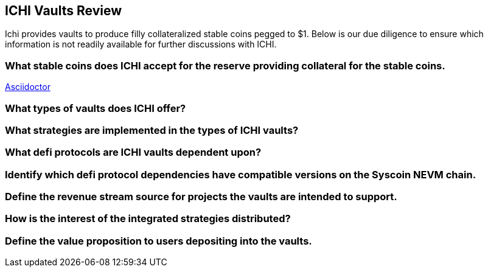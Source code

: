 ==  ICHI Vaults Review
Ichi provides vaults to produce filly collateralized stable coins pegged to $1. Below is our due diligence to ensure which information is not readily available for further discussions with ICHI. 

=== What stable coins does ICHI accept for the reserve providing collateral for the stable coins.
https://asciidoctor.org[Asciidoctor]

=== What types of vaults does ICHI offer?

=== What strategies are implemented in the types of ICHI vaults?

=== What defi protocols are ICHI vaults dependent upon?

=== Identify which defi protocol dependencies have compatible versions on the Syscoin NEVM chain.

=== Define the revenue stream source for projects the vaults are intended to support.

=== How is the interest of the integrated strategies distributed?

=== Define the value proposition to users depositing into the vaults.
